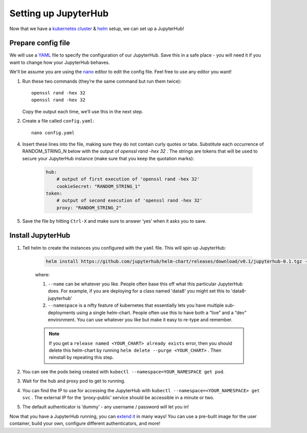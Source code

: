 Setting up JupyterHub
=====================

Now that we have a `kubernetes cluster <create-k8s-cluster.html>`_ & `helm <setup-helm.html>`_ setup, we can set up a JupyterHub!

Prepare config file
-------------------

We will use a `YAML <https://en.wikipedia.org/wiki/YAML>`_ file to specify the configuration of our JupyterHub. Save this in a safe place - you will need it if you want to change how your JupyterHub behaves.

We'll be assume you are using the `nano <https://en.wikipedia.org/wiki/GNU_nano>`_ editor to edit the config file. Feel free to use any editor you want!

1. Run these two commands (they’re the same command but run them twice)::

       openssl rand -hex 32
       openssl rand -hex 32

   Copy the output each time, we’ll use this in the next step.

2. Create a file called ``config.yaml``::

    nano config.yaml


4. Insert these lines into the file, making sure they do not contain curly quotes or tabs. Substitute each occurrence of RANDOM_STRING_N below with the output of `openssl rand -hex 32` . The strings are tokens that will be used to secure your JupyterHub instance (make sure that you keep the quotation marks):

    .. code-block:: yaml

        hub:
            # output of first execution of 'openssl rand -hex 32'
            cookieSecret: "RANDOM_STRING_1"
        token:
            # output of second execution of 'openssl rand -hex 32'
            proxy: "RANDOM_STRING_2"

5. Save the file by hitting ``Ctrl-X`` and make sure to answer ‘yes’ when it asks you to save.

Install JupyterHub
------------------

1. Tell helm to create the instances you configured with the ``yaml`` file.
   This will spin up JupyterHub:

    .. code::

        helm install https://github.com/jupyterhub/helm-chart/releases/download/v0.1/jupyterhub-0.1.tgz --name=YOUR_RELEASE_NAME --namespace=YOUR_NAMESPACE -f config.yaml

    where:

    1. ``--name`` can be whatever you like. People often base this off what this particular JupyterHub does. For example, if you are deploying for a class named 'data8' you might set this to 'data8-jupyterhub'
    2. ``--namespace``  is a nifty feature of kubernetes that essentially lets you have multiple sub-deployments using a single helm-chart. People often use this to have both a “live” and a “dev” environment. You can use whatever you like but make it easy to re-type and remember.

    .. note::

        If you get a ``release named <YOUR_CHART> already exists`` error, then you should delete this helm-chart by running ``helm delete --purge <YOUR_CHART>`` . Then reinstall by repeating this step.

2. You can see the pods being created with ``kubectl --namespace=YOUR_NAMESPACE get pod``.
3. Wait for the hub and proxy pod to get to running. 
4. You can find the IP to use for accessing the JupyterHub with ``kubectl --namespace=<YOUR_NAMESPACE> get svc`` . The external IP for the ‘proxy-public’ service should be accessible in a minute or two.
5. The default authenticator is ‘dummy’ - any username / password will let you in!

Now that you have a JupyterHub running, you can `extend it <extending-jupyterhub.html>`_ in many ways! You can use a pre-built image for the user container, build your own, configure different authenticators, and more!

